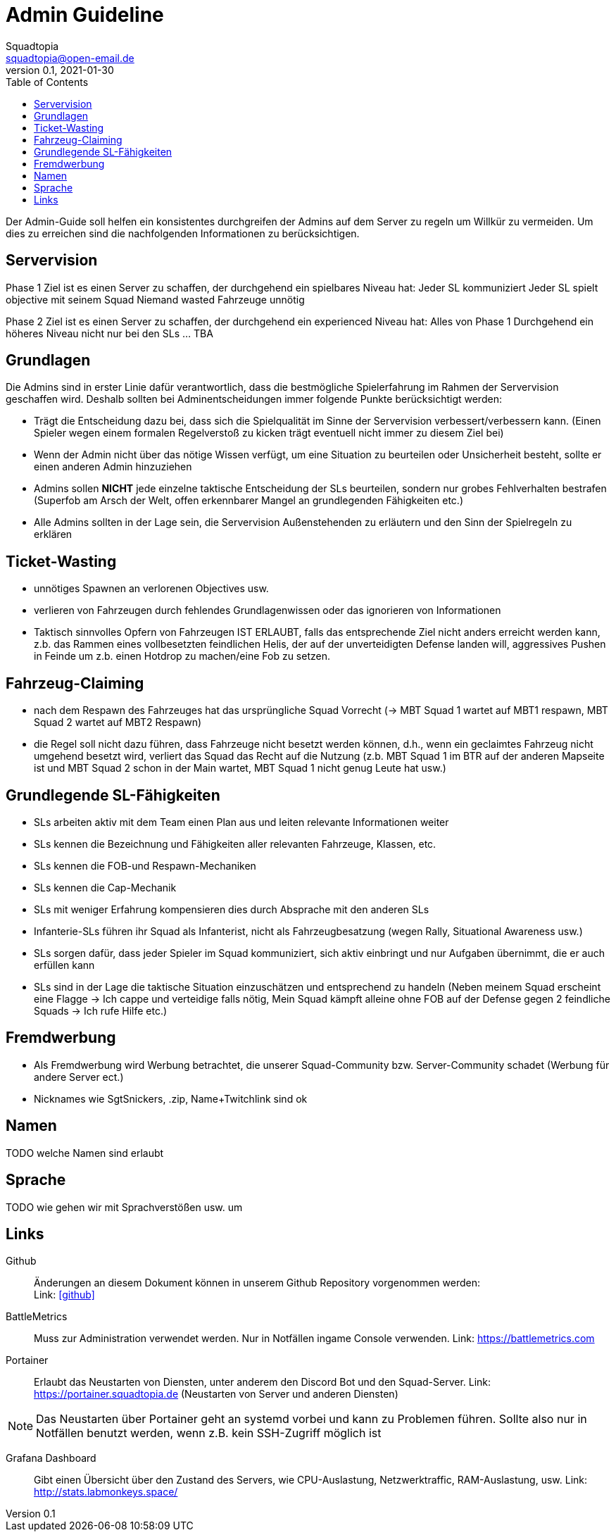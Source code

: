 = Admin Guideline
Squadtopia <squadtopia@open-email.de>
0.1, 2021-01-30
:toc: left
:icons: font
:doctype: article
:docinfo: shared

Der Admin-Guide soll helfen ein konsistentes durchgreifen der Admins auf dem Server zu regeln um Willkür zu vermeiden.
Um dies zu erreichen sind die nachfolgenden Informationen zu berücksichtigen.

== Servervision

Phase 1
Ziel ist es einen Server zu schaffen, der durchgehend ein spielbares Niveau hat:
Jeder SL kommuniziert
Jeder SL spielt objective mit seinem Squad
Niemand wasted Fahrzeuge unnötig

Phase 2
Ziel ist es einen Server zu schaffen, der durchgehend ein experienced Niveau hat:
Alles von Phase 1
Durchgehend ein höheres Niveau nicht nur bei den SLs
… TBA

== Grundlagen

Die Admins sind in erster Linie dafür verantwortlich, dass die bestmögliche Spielerfahrung im Rahmen der Servervision geschaffen wird. Deshalb sollten bei Adminentscheidungen immer folgende Punkte berücksichtigt werden:

 * Trägt die Entscheidung dazu bei, dass sich die Spielqualität im Sinne der Servervision verbessert/verbessern kann.
   (Einen Spieler wegen einem formalen Regelverstoß zu kicken trägt eventuell nicht immer zu diesem Ziel bei)
 * Wenn der Admin nicht über das nötige Wissen verfügt, um eine Situation zu beurteilen oder Unsicherheit besteht, sollte er einen anderen Admin hinzuziehen
 * Admins sollen *NICHT* jede einzelne taktische Entscheidung der SLs beurteilen, sondern nur grobes Fehlverhalten bestrafen
   (Superfob am Arsch der Welt, offen erkennbarer Mangel an grundlegenden Fähigkeiten etc.)
 * Alle Admins sollten in der Lage sein, die Servervision Außenstehenden zu erläutern und den Sinn der Spielregeln zu erklären

== Ticket-Wasting

* unnötiges Spawnen an verlorenen Objectives usw.
* verlieren von Fahrzeugen durch fehlendes Grundlagenwissen oder das ignorieren von Informationen
* Taktisch sinnvolles Opfern von Fahrzeugen IST ERLAUBT, falls das entsprechende Ziel nicht anders erreicht werden kann,
  z.b. das Rammen eines vollbesetzten feindlichen Helis, der auf der unverteidigten Defense landen will, aggressives Pushen in Feinde um z.b. einen Hotdrop zu machen/eine Fob zu setzen.


== Fahrzeug-Claiming

* nach dem Respawn des Fahrzeuges hat das ursprüngliche Squad Vorrecht (-> MBT Squad 1 wartet auf MBT1 respawn, MBT Squad 2 wartet auf MBT2 Respawn)
* die Regel soll nicht dazu führen, dass Fahrzeuge nicht besetzt werden können, d.h., wenn ein geclaimtes Fahrzeug nicht umgehend besetzt wird, verliert das Squad das Recht auf die Nutzung
  (z.b. MBT Squad 1 im BTR auf der anderen Mapseite ist und MBT Squad 2 schon in der Main wartet, MBT Squad 1 nicht genug Leute hat usw.)

== Grundlegende SL-Fähigkeiten

* SLs arbeiten aktiv mit dem Team einen Plan aus und leiten relevante Informationen weiter
* SLs kennen die Bezeichnung und Fähigkeiten aller relevanten Fahrzeuge, Klassen, etc.
* SLs kennen die FOB-und Respawn-Mechaniken
* SLs kennen die Cap-Mechanik
* SLs mit weniger Erfahrung kompensieren dies durch Absprache mit den anderen SLs
* Infanterie-SLs führen ihr Squad als Infanterist, nicht als Fahrzeugbesatzung (wegen Rally, Situational Awareness usw.)
* SLs sorgen dafür, dass jeder Spieler im Squad kommuniziert, sich aktiv einbringt und nur Aufgaben übernimmt, die er auch erfüllen kann
* SLs sind in der Lage die taktische Situation einzuschätzen und entsprechend zu handeln
  (Neben meinem Squad erscheint eine Flagge -> Ich cappe und verteidige falls nötig,  Mein Squad kämpft alleine ohne FOB auf der Defense gegen 2 feindliche Squads -> Ich rufe Hilfe etc.)


== Fremdwerbung

* Als Fremdwerbung wird Werbung betrachtet, die unserer Squad-Community bzw. Server-Community schadet (Werbung für andere Server ect.)
* Nicknames wie SgtSnickers, .zip, Name+Twitchlink sind ok

== Namen

TODO welche Namen sind erlaubt

== Sprache

TODO wie gehen wir mit Sprachverstößen usw. um

== Links

Github::
Änderungen an diesem Dokument können in unserem Github Repository vorgenommen werden: +
Link: link:https://github.com/squadtopia/[icon:github[4x]]

BattleMetrics::
Muss zur Administration verwendet werden.
Nur in Notfällen ingame Console verwenden.
Link: https://battlemetrics.com

Portainer::
Erlaubt das Neustarten von Diensten, unter anderem den Discord Bot und den Squad-Server.
Link: https://portainer.squadtopia.de (Neustarten von Server und anderen Diensten)

NOTE: Das Neustarten über Portainer geht an systemd vorbei und kann zu Problemen führen.
Sollte also nur in Notfällen benutzt werden, wenn z.B. kein SSH-Zugriff möglich ist

Grafana Dashboard::
Gibt einen Übersicht über den Zustand des Servers, wie CPU-Auslastung, Netzwerktraffic, RAM-Auslastung, usw.
Link: http://stats.labmonkeys.space/
